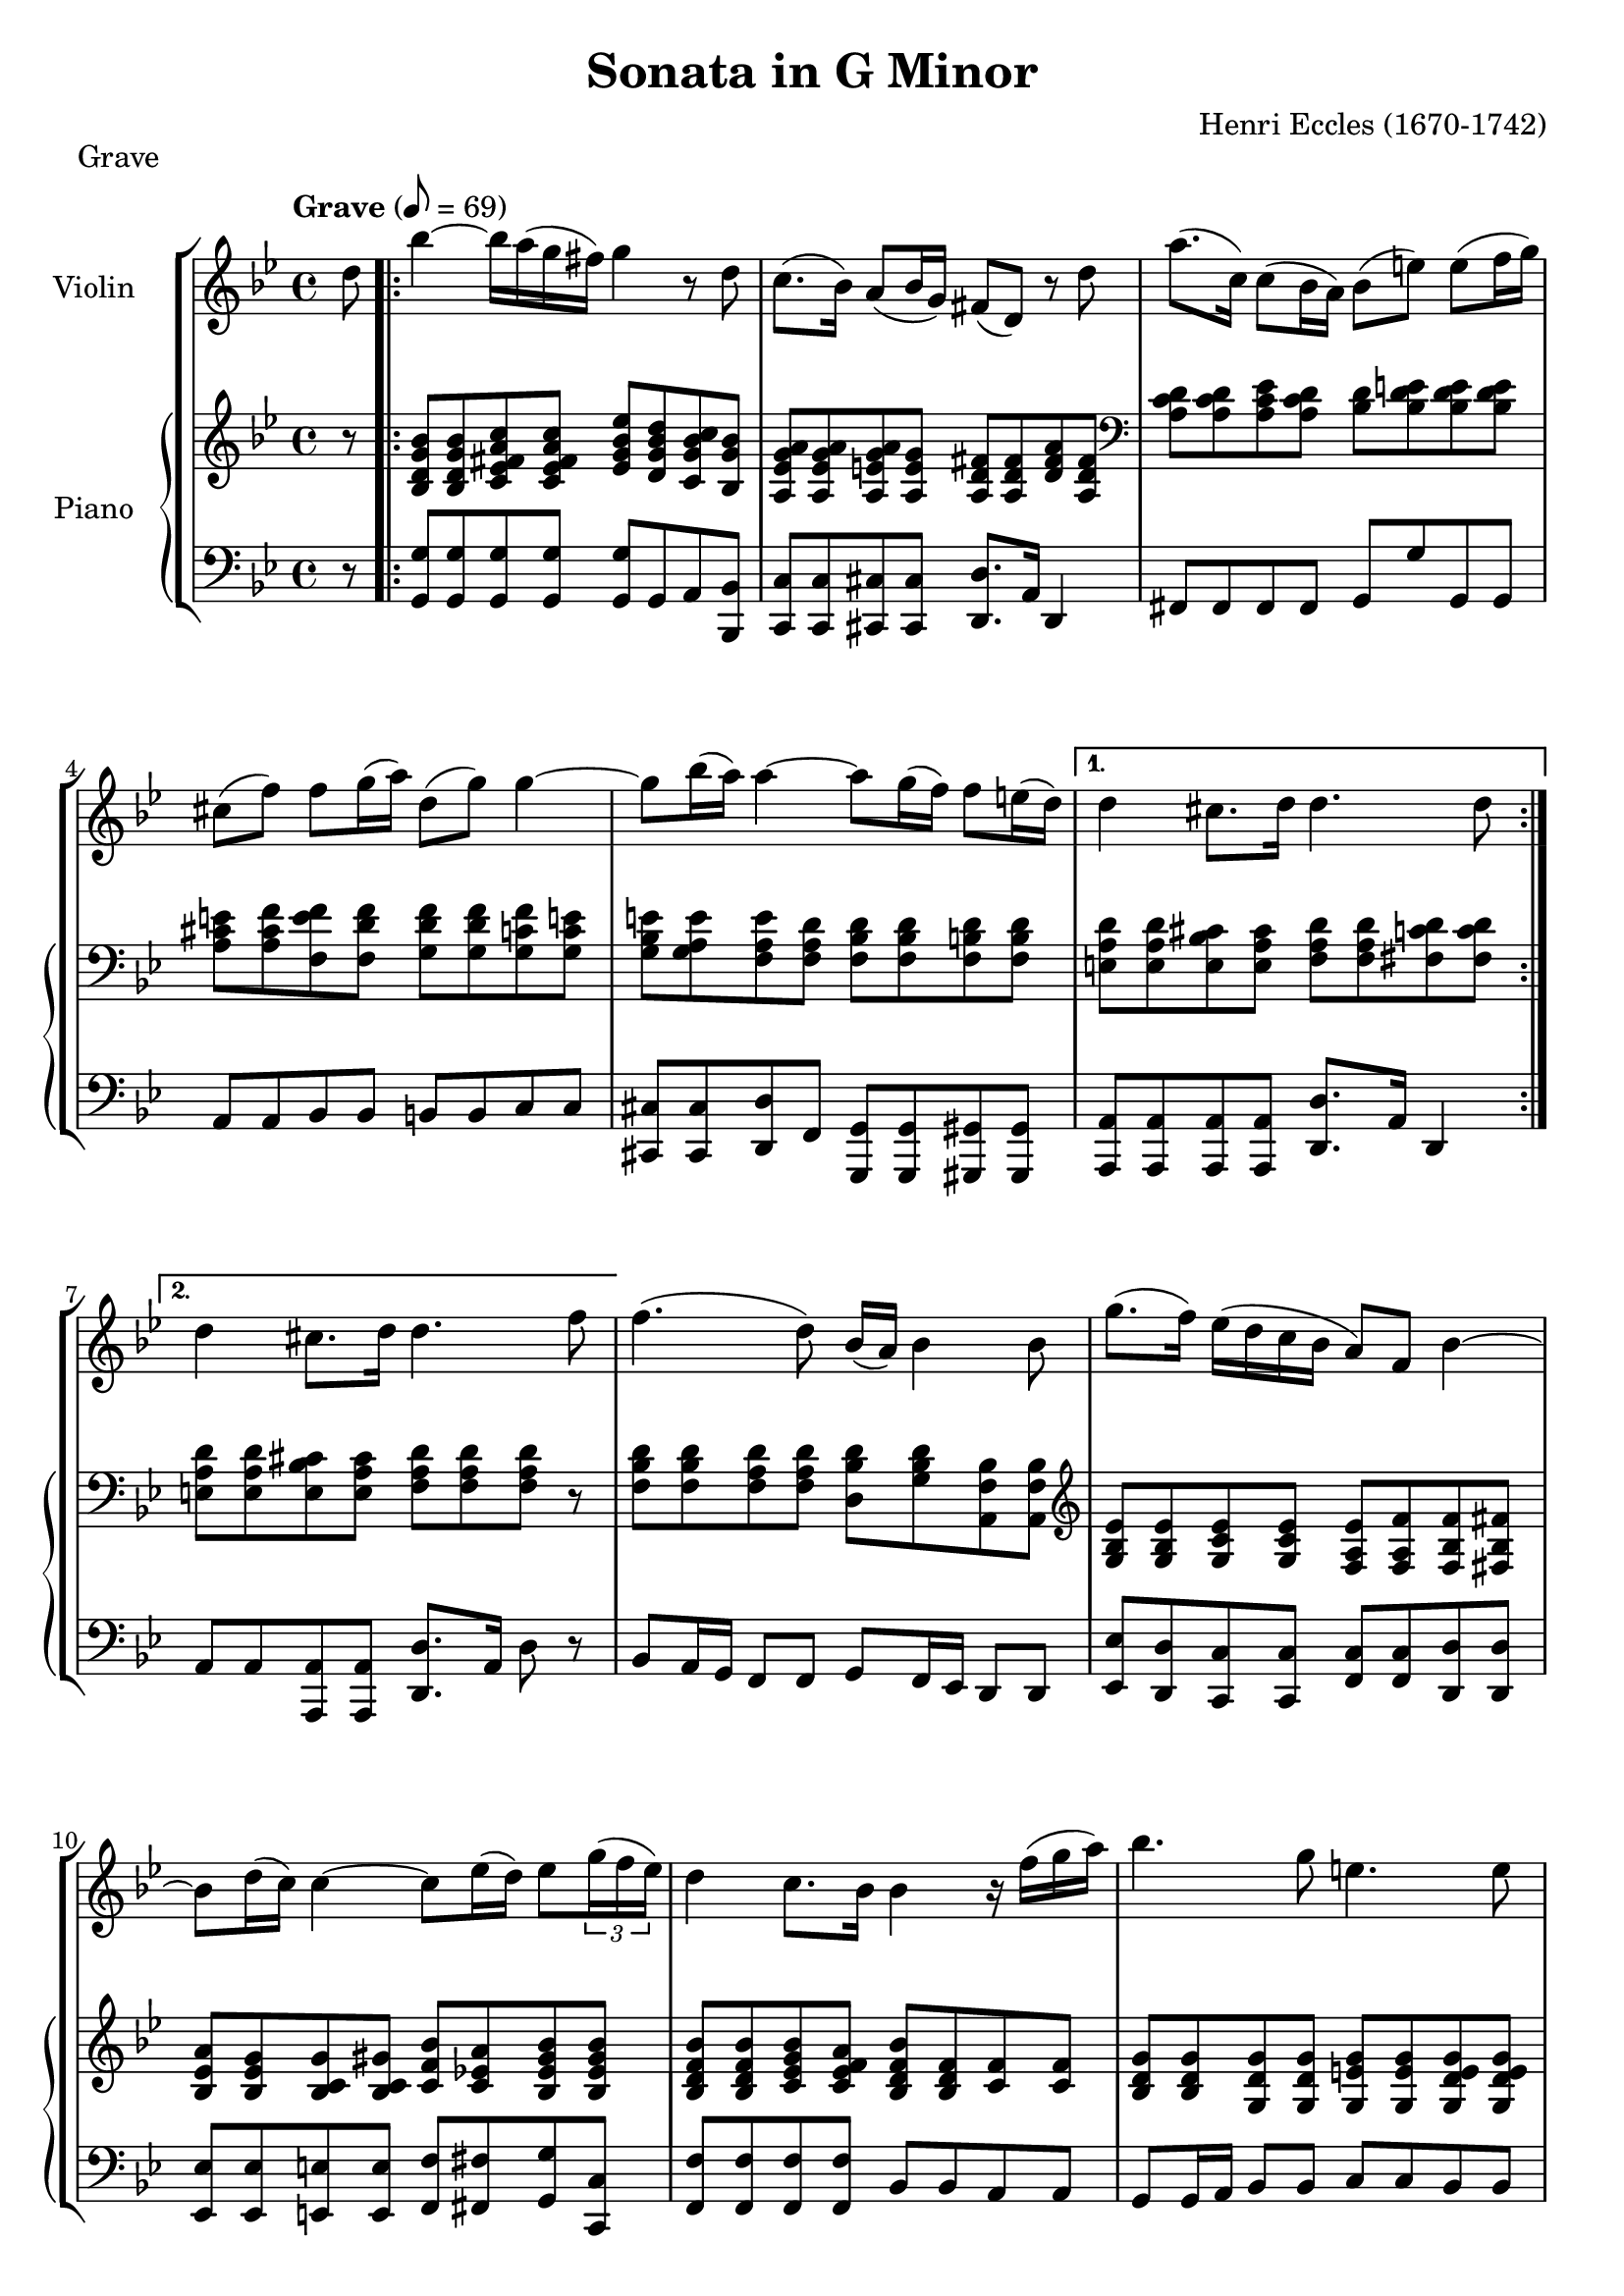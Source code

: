 %
% Eccles Sonata in G Minor,
% transribed from J Salmons 1914 arrangement for violin and piano.
%
% indents: 2 spaces
%
\version "2.18.2"

\header
{
  title = "Sonata in G Minor"
  composer = "Henri Eccles (1670-1742)"
  tagline = ##f
}

grave_begin =
{
  \tempo "Grave" 8 = 69
  \time 4/4
  \key g \minor
}

grave_violin = \new Voice \relative c''
{
  \set Staff.instrumentName = #"Violin "
  \partial 8 d8 |
  \repeat volta 2
  {
    bes'4 ~ bes16 a( g fis) g4 r8 d
    c8.( bes16) a8( bes16 g) fis8( d) r8 d'
    a'8.( c,16) c8( bes16 a) bes8( e) e( f16 g)
    cis,8( f) f g16( a) d,8( g) g4 ~
    g8 bes16( a) a4 ~ a8 g16( f) f8 e16( d)
  }
  \alternative
  {
    {
      d4 cis8. d16 d4. d8
    }
    {
      d4 cis8. d16 d4. f8
    }
  }
  f4.( d8) bes16( a) bes4 bes8
  g'8.( f16) ees( d c bes a8) f bes4 ~
  bes8 d16( c) c4 ~ c8 ees16( d) ees8 \tuplet 3/2 {g16( f ees)}
  d4 c8. bes16 bes4 r16 f'( g a)
  bes4. g8 e4. e8
  a8 g16( fis) g8.( a16) fis8( d) c' c
  c bes16( a) bes8 c d8. c16( bes a) g fis
  g( a) g a a8. g16 g2
  \bar "|."
}

grave_piano_upper = \relative c''
{
  \clef treble
  r8 |
  \repeat volta 2
  {
    <bes, d g bes>8 <bes d g bes> <c ees fis a c> <c ees fis a c>
      <ees g bes ees> <d g bes d> <c g' bes c> <bes g' bes>
    <a ees' g a> <a ees' g a> <a e' g a> <a e' g>
      <a d fis> <a d fis> <d fis a> <a d fis>
    \clef bass
    <a c d> <a c d> <a c ees> <a c d> <bes d> <bes d e> <bes d e> <bes d e>
    <a cis e> <a cis f> <f e' f> <f d' f> <g d' f> <g d' f> <g c f> <g c e!>
    <g bes e> <g a e'> <f a e'> <f a d> <f bes d> <f bes d> <f b d> <f b d>
  }
  \alternative
  {
    {
      <e a d> <e a d> <e bes' cis> <e a cis>
        <f a d> <f a d> <fis c' d> <fis c' d>
    }
    {
      <e a d> <e a d> <e bes' cis> <e a cis> <f a d> <f a d> <f a d> r8
    }
  }
  <f bes d> <f bes d> <f a d> <f a d>
    <d bes' d> <g bes d> <a, f' bes> <a f' bes>
  \clef treble
  <g' bes ees> <g bes ees> <g c ees> <g c ees>
    <f a ees'> <f a f'> <f bes f'> <fis bes fis'>
  <bes ees a> <bes ees g> <bes c g'> <bes c gis'>
    <c f bes> <c ees! a> <bes ees gis bes> <bes ees gis bes>
  <bes d f bes> <bes d f bes> <c ees g bes> <c ees f a>
    <bes d f bes> <bes d f> <c f> <c f>
  <bes d g> <bes d g> <g d' g> <g d' g> <g e' g> <g e' g> <g d' e g> <g d' e g>
  <a cis e> <a cis e> <g bes e> <g a e'> <fis a d> <fis a d> <a ees' a> <a d a'>
  <bes d a'> <bes d g> <bes ees g> <f a f'>16 ees'!
    <f, bes d>8 <f bes ees> <f bes f'> <a ees' fis>
  <g d' g> <g c g'> <a ees' g> <a d fis> <g bes d g> <g bes d g> <g bes d g>4
  \bar "|."
}

grave_piano_lower = \relative c
{
  \clef bass
  r8 |
  \repeat volta 2
  {
    <g g'>8 <g g'> <g g'> <g g'> <g g'> g a <bes, bes'>
    <c c'> <c c'> <cis cis'> <cis cis'> <d d'>8. a'16 d,4
    fis8 fis fis fis g g' g, g
    a8 a bes bes b b c c
    <cis, cis'> <cis cis'> <d d'> f <g, g'> <g g'> <gis gis'> <gis gis'>
  }
  \alternative
  {
    {
      <a a'> <a a'> <a a'> <a a'> <d d'>8. a'16 d,4
    }
    {
      a'8 a <a, a'> <a a'> <d d'>8. a'16 d8 r8
    }
  }
  bes a16 g f8 f g f16 ees d8 d
  <ees ees'> <d d'> <c c'> <c c'> <f c'> <f c'> <d d'> <d d'>
  <ees ees'> <ees ees'> <e e'> <e e'> <f f'> <fis fis'> <g g'> <c c,>
  <f, f'> <f f'> <f f'> <f f'> bes bes a a
  g8 g16 a bes8 bes c c bes bes
  a a cis cis d d <fis, fis'> <fis fis'>
  <g g'> <g g'> <ees! ees'!> <d d'>16 <c c'> <bes bes'>8 <c c'> <d d'> <c c'>
  <bes bes'> <ees ees'> <c c'> <d d'> g8. d16 g,4
  \bar "|."
}

\score
{
  \new StaffGroup
  <<
    \new Staff << \grave_begin \grave_violin >>
    \new PianoStaff
    <<
      \set PianoStaff.instrumentName = #"Piano "
      \new Staff = "upper" << \grave_begin \grave_piano_upper >>
      \new Staff = "lower" << \grave_begin \grave_piano_lower >>
    >>
  >>
  \header
  {
    piece = "Grave"
  }
}

%%%%%%%%%%%%%%%%%%%%%%%%%%%%%%%%%%%%%%%%%%%%%%%%%%%%%%%%%%%%%%%%%%%%%%%%%%%%%%%%

courante_begin =
{
  \tempo "Allegro con spirito" 4 = 104
  \time 3/4
  \key g \minor
}

courante_violin = \new Voice \relative c''
{
  \set Staff.instrumentName = #"Violin "
  c2 d4
}

courante_piano_upper = \relative c''
{
  \clef treble
  a2 a4
}

courante_piano_lower = \relative c
{
  \clef bass
  a2 a4
}

\score
{
  \new StaffGroup
  <<
    \new Staff << \courante_begin \courante_violin >>
    \new PianoStaff
    <<
      \set PianoStaff.instrumentName = #"Piano "
      \new Staff = "upper" << \courante_begin \courante_piano_upper >>
      \new Staff = "lower" << \courante_begin \courante_piano_lower >>
    >>
  >>
  \header
  {
    piece = "Courante"
  }
}

%%%%%%%%%%%%%%%%%%%%%%%%%%%%%%%%%%%%%%%%%%%%%%%%%%%%%%%%%%%%%%%%%%%%%%%%%%%%%%%%

adagio_begin =
{
  \tempo "Adagio" 2 = 42
  \time 3/4
  \key g \minor
}

adagio_violin = \new Voice \relative c''
{
  \set Staff.instrumentName = #"Violin "
  c2 d4
}

adagio_piano_upper = \relative c''
{
  \clef treble
  a2 a4
}

adagio_piano_lower = \relative c
{
  \clef bass
  a2 a4
}

\score
{
  \new StaffGroup
  <<
    \new Staff << \adagio_begin \adagio_violin >>
    \new PianoStaff
    <<
      \set PianoStaff.instrumentName = #"Piano "
      \new Staff = "upper" << \adagio_begin \adagio_piano_upper >>
      \new Staff = "lower" << \adagio_begin \adagio_piano_lower >>
    >>
  >>
  \header
  {
    piece = "Adagio"
  }
}

%%%%%%%%%%%%%%%%%%%%%%%%%%%%%%%%%%%%%%%%%%%%%%%%%%%%%%%%%%%%%%%%%%%%%%%%%%%%%%%%

vivace_begin =
{
  \tempo "Vivace" 4. = 76
  \time 3/4
  \key g \minor
}

vivace_violin = \new Voice \relative c''
{
  \set Staff.instrumentName = #"Violin "
  c2 d4
}

vivace_piano_upper = \relative c''
{
  \clef treble
  a2 a4
}

vivace_piano_lower = \relative c
{
  \clef bass
  a2 a4
}

\score
{
  \new StaffGroup
  <<
    \new Staff << \vivace_begin \vivace_violin >>
    \new PianoStaff
    <<
      \set PianoStaff.instrumentName = #"Piano "
      \new Staff = "upper" << \vivace_begin \vivace_piano_upper >>
      \new Staff = "lower" << \vivace_begin \vivace_piano_lower >>
    >>
  >>
  \header
  {
    piece = "Vivace"
  }
}
